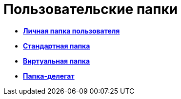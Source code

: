 = Пользовательские папки

* *xref:../topics/Folders_Personal_User_Folder.adoc[Личная папка пользователя]* +
* *xref:../topics/Folders_Default_Folders.adoc[Стандартная папка]* +
* *xref:../topics/Folders_Virtual_Folders.adoc[Виртуальная папка]* +
* *xref:../topics/Folders_Delegate_Folders.adoc[Папка-делегат]* +
